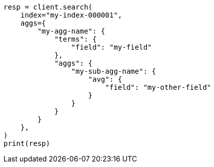// This file is autogenerated, DO NOT EDIT
// aggregations.asciidoc:180

[source, python]
----
resp = client.search(
    index="my-index-000001",
    aggs={
        "my-agg-name": {
            "terms": {
                "field": "my-field"
            },
            "aggs": {
                "my-sub-agg-name": {
                    "avg": {
                        "field": "my-other-field"
                    }
                }
            }
        }
    },
)
print(resp)
----
